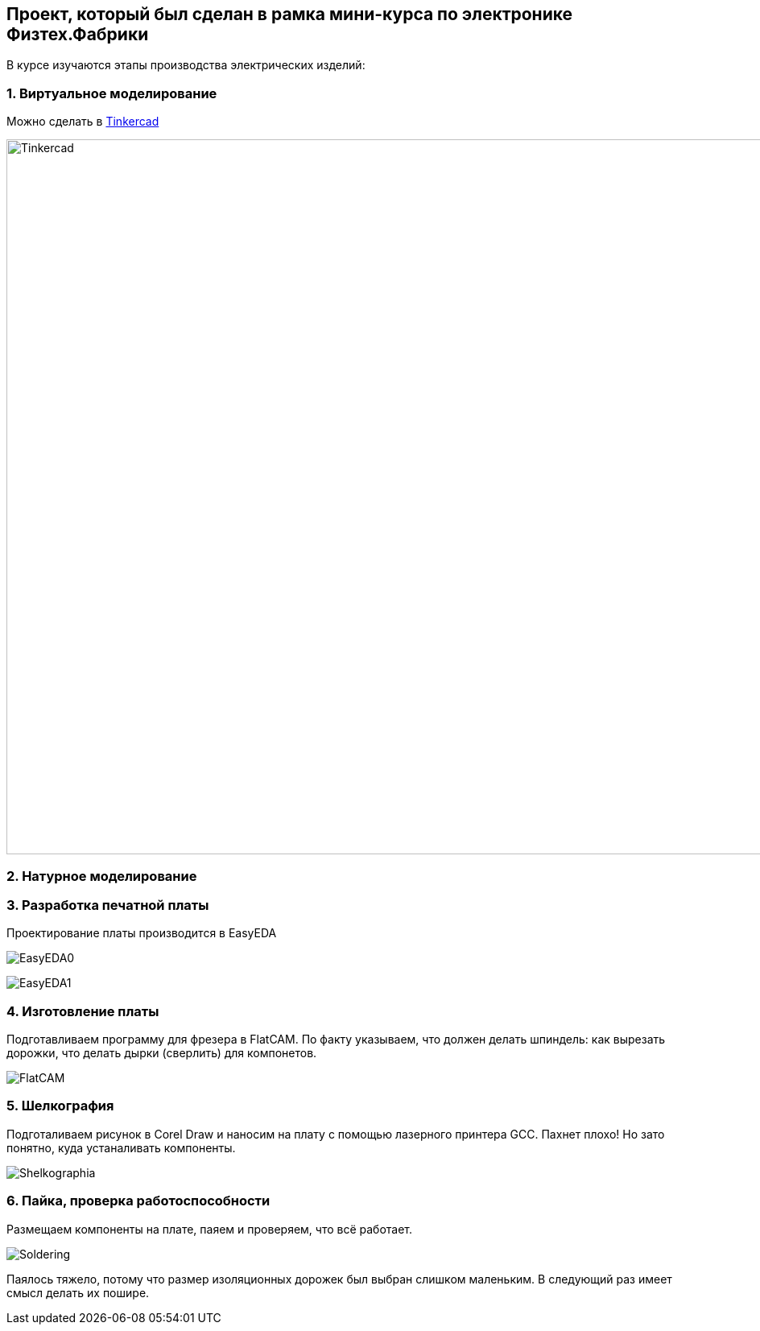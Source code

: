 
== Проект, который был сделан в рамка мини-курса по электронике Физтех.Фабрики

В курсе изучаются этапы производства электрических изделий:

=== 1. Виртуальное моделирование

Можно сделать в https://www.tinkercad.com/[Tinkercad]

image::https://raw.githubusercontent.com/matmuher/fabric_circuit_board/main/modules/ROOT/images/screen.png[Tinkercad,1928,888]

=== 2. Натурное моделирование


=== 3. Разработка печатной платы

Проектирование платы производится в EasyEDA

image:https://raw.githubusercontent.com/matmuher/fabric_circuit_board/main/modules/ROOT/images/eda.png[EasyEDA0]

image:https://raw.githubusercontent.com/matmuher/fabric_circuit_board/main/modules/ROOT/images/plt.png[EasyEDA1]


=== 4. Изготовление платы

Подготавливаем программу для фрезера в FlatCAM.
По факту указываем, что должен делать шпиндель: как вырезать дорожки, что делать дырки (сверлить) для компонетов.

image::https://raw.githubusercontent.com/matmuher/fabric_circuit_board/main/modules/ROOT/images/flatcam.png[FlatCAM]

=== 5. Шелкография

Подготаливаем рисунок в Corel Draw и наносим на плату с помощью лазерного принтера GCC.
Пахнет плохо! Но зато понятно, куда устаналивать компоненты.

image::https://raw.githubusercontent.com/matmuher/fabric_circuit_board/main/modules/ROOT/images/shekcographia.jpg[Shelkographia]

=== 6. Пайка, проверка работоспособности

Размещаем компоненты на плате, паяем и проверяем, что всё работает.

image::https://raw.githubusercontent.com/matmuher/fabric_circuit_board/main/modules/ROOT/images/circuit.jpg[Soldering]

Паялось тяжело, потому что размер изоляционных дорожек был выбран слишком маленьким.
В следующий раз имеет смысл делать их пошире.
